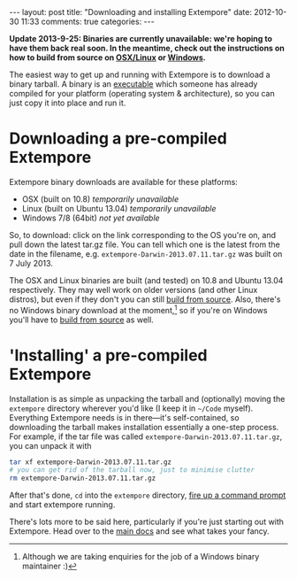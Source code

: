 #+begin_html
---
layout: post
title: "Downloading and installing Extempore"
date: 2012-10-30 11:33
comments: true
categories:
---
#+end_html

*Update 2013-9-25: Binaries are currently unavailable: we're hoping to
have them back real soon.  In the meantime, check out the instructions on how to build from source on [[file:2013-03-20-building-extempore-on-osx-linux.org][OSX/Linux]] or [[file:2013-03-20-building-extempore-on-windows.org][Windows]].*

The easiest way to get up and running with Extempore is to download a
binary tarball. A binary is an [[http://en.wikipedia.org/wiki/Executable][executable]] which someone has already
compiled for your platform (operating system & architecture), so you
can just copy it into place and run it.

* Downloading a pre-compiled Extempore

Extempore binary downloads are available for these platforms:

# /Note: these binaries are changing pretty frequently at the moment as we nail down the xtlang standard library.  So if something is broken in any of the examples, let us know on the mailing list./

- OSX (built on 10.8) /temporarily unavailable/
- Linux (built on Ubuntu 13.04) /temporarily unavailable/
- Windows 7/8 (64bit) /not yet available/

So, to download: click on the link corresponding to the OS you're on,
and pull down the latest tar.gz file. You can tell which one is the
latest from the date in the filename, e.g.
=extempore-Darwin-2013.07.11.tar.gz= was built on 7 July 2013.

The OSX and Linux binaries are built (and tested) on 10.8 and Ubuntu
13.04 respectively. They may well work on older versions (and other
Linux distros), but even if they don't you can still [[file:2013-03-20-building-extempore-on-osx-linux.org][build from
source]]. Also, there's no Windows binary download at the
moment,[fn::Although we are taking enquiries for the job of a Windows
binary maintainer :)] so if you're on Windows you'll have to [[file:2013-03-20-building-extempore-on-windows.org][build
from source]] as well.

* 'Installing' a pre-compiled Extempore

Installation is as simple as unpacking the tarball and (optionally)
moving the =extempore= directory wherever you'd like (I keep it in
=~/Code= myself). Everything Extempore needs is in there---it's
self-contained, so downloading the tarball makes installation
essentially a one-step process. For example, if the tar file was
called =extempore-Darwin-2013.07.11.tar.gz=, you can unpack it with

#+BEGIN_SRC sh
tar xf extempore-Darwin-2013.07.11.tar.gz
# you can get rid of the tarball now, just to minimise clutter
rm extempore-Darwin-2013.07.11.tar.gz
#+END_SRC

After that's done, =cd= into the =extempore= directory, [[file:2012-09-26-interacting-with-the-extempore-compiler.org][fire up a
command prompt]] and start extempore running.

There's lots more to be said here, particularly if you're just
starting out with Extempore.  Head over to the [[file:../extempore-docs/index.org][main docs]] and see what
takes your fancy.

